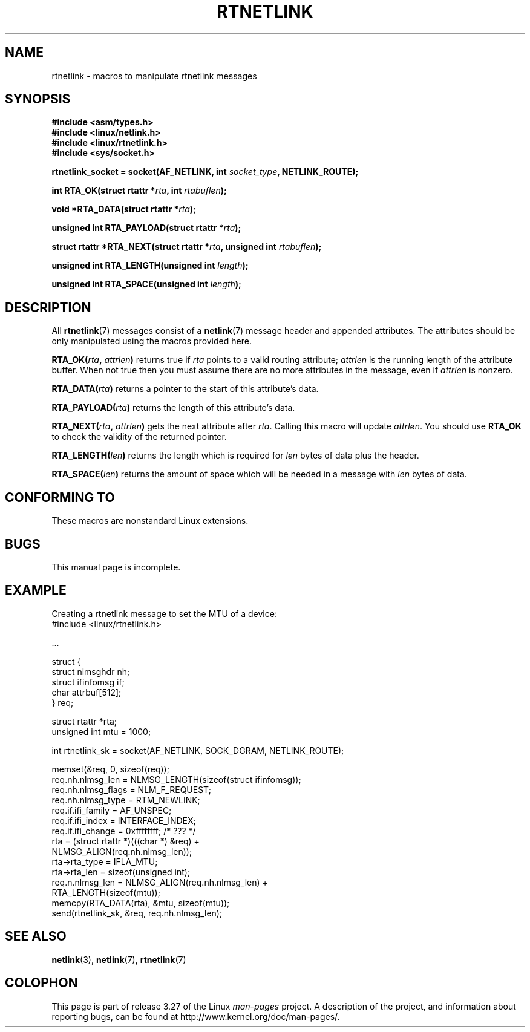 .\" This man page is Copyright (C) 1999 Andi Kleen <ak@muc.de>.
.\" Permission is granted to distribute possibly modified copies
.\" of this page provided the header is included verbatim,
.\" and in case of nontrivial modification author and date
.\" of the modification is added to the header.
.\" $Id: rtnetlink.3,v 1.2 1999/05/18 10:35:10 freitag Exp $
.TH RTNETLINK 3 2010-01-11 "GNU" "Linux Programmer's Manual"
.SH NAME
rtnetlink \- macros to manipulate rtnetlink messages
.SH SYNOPSIS
.B #include <asm/types.h>
.br
.B #include <linux/netlink.h>
.br
.B #include <linux/rtnetlink.h>
.br
.B #include <sys/socket.h>

.BI "rtnetlink_socket = socket(AF_NETLINK, int " socket_type \
", NETLINK_ROUTE);"
.sp
.BI "int RTA_OK(struct rtattr *" rta ", int " rtabuflen );
.sp
.BI "void *RTA_DATA(struct rtattr *" rta );
.sp
.BI "unsigned int RTA_PAYLOAD(struct rtattr *" rta );
.sp
.BI "struct rtattr *RTA_NEXT(struct rtattr *" rta \
", unsigned int " rtabuflen );
.sp
.BI "unsigned int RTA_LENGTH(unsigned int " length );
.sp
.BI "unsigned int RTA_SPACE(unsigned int "length );
.SH DESCRIPTION
All
.BR rtnetlink (7)
messages consist of a
.BR netlink (7)
message header and appended attributes.
The attributes should be only
manipulated using the macros provided here.
.PP
.BI RTA_OK( rta ", " attrlen )
returns true if
.I rta
points to a valid routing attribute;
.I attrlen
is the running length of the attribute buffer.
When not true then you must assume there are no more attributes in the
message, even if
.I attrlen
is nonzero.
.PP
.BI RTA_DATA( rta )
returns a pointer to the start of this attribute's data.
.PP
.BI RTA_PAYLOAD( rta )
returns the length of this attribute's data.
.PP
.BI RTA_NEXT( rta ", " attrlen )
gets the next attribute after
.IR rta .
Calling this macro will update
.IR attrlen .
You should use
.B RTA_OK
to check the validity of the returned pointer.
.PP
.BI RTA_LENGTH( len )
returns the length which is required for
.I len
bytes of data plus the header.
.PP
.BI RTA_SPACE( len )
returns the amount of space which will be needed in a message with
.I len
bytes of data.
.SH CONFORMING TO
These macros are nonstandard Linux extensions.
.SH BUGS
This manual page is incomplete.
.SH EXAMPLE
.\" FIXME ? would be better to use libnetlink in the EXAMPLE code here

Creating a rtnetlink message to set the MTU of a device:
.nf
    #include <linux/rtnetlink.h>

    ...

    struct {
        struct nlmsghdr  nh;
        struct ifinfomsg if;
        char             attrbuf[512];
    } req;

    struct rtattr *rta;
    unsigned int mtu = 1000;

    int rtnetlink_sk = socket(AF_NETLINK, SOCK_DGRAM, NETLINK_ROUTE);

    memset(&req, 0, sizeof(req));
    req.nh.nlmsg_len = NLMSG_LENGTH(sizeof(struct ifinfomsg));
    req.nh.nlmsg_flags = NLM_F_REQUEST;
    req.nh.nlmsg_type = RTM_NEWLINK;
    req.if.ifi_family = AF_UNSPEC;
    req.if.ifi_index = INTERFACE_INDEX;
    req.if.ifi_change = 0xffffffff; /* ??? */
    rta = (struct rtattr *)(((char *) &req) +
                             NLMSG_ALIGN(req.nh.nlmsg_len));
    rta\->rta_type = IFLA_MTU;
    rta\->rta_len = sizeof(unsigned int);
    req.n.nlmsg_len = NLMSG_ALIGN(req.nh.nlmsg_len) +
                                  RTA_LENGTH(sizeof(mtu));
    memcpy(RTA_DATA(rta), &mtu, sizeof(mtu));
    send(rtnetlink_sk, &req, req.nh.nlmsg_len);
.fi
.SH "SEE ALSO"
.BR netlink (3),
.BR netlink (7),
.BR rtnetlink (7)
.SH COLOPHON
This page is part of release 3.27 of the Linux
.I man-pages
project.
A description of the project,
and information about reporting bugs,
can be found at
http://www.kernel.org/doc/man-pages/.
